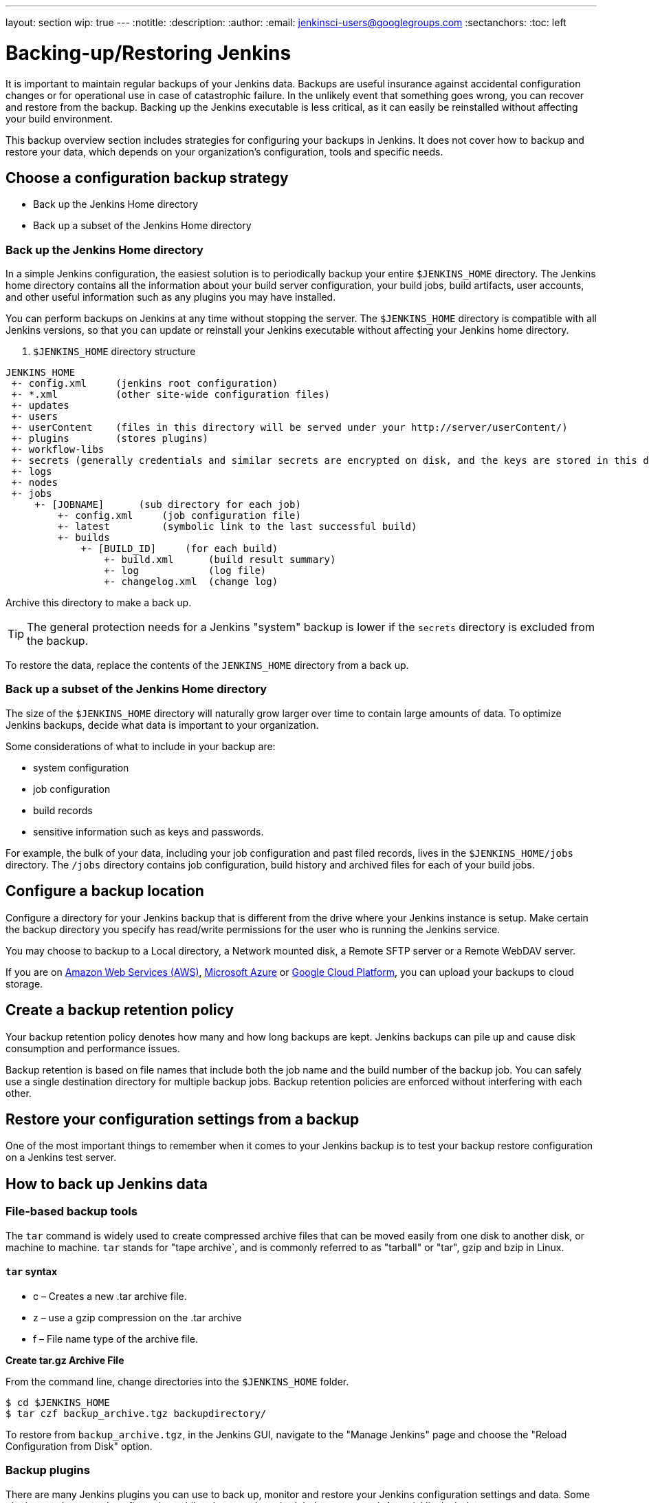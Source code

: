 ---
layout: section
wip: true
---
ifdef::backend-html5[]
:notitle:
:description:
:author:
:email: jenkinsci-users@googlegroups.com
:sectanchors:
:toc: left
endif::[]

= Backing-up/Restoring Jenkins

It is important to maintain regular backups of your Jenkins data.
Backups are useful insurance against accidental configuration changes or for operational use in case of catastrophic failure.
In the unlikely event that something goes wrong, you can recover and restore from the backup.
Backing up the Jenkins executable is less critical, as it can easily be reinstalled without affecting your build environment.

This backup overview section includes strategies for configuring your backups in Jenkins. 
It does not cover how to backup and restore your data, which depends on your organization’s configuration, tools and specific needs.

== Choose a configuration backup strategy

- Back up the Jenkins Home directory
- Back up a subset of the Jenkins Home directory

=== Back up the Jenkins Home directory

In a simple Jenkins configuration, the easiest solution is to periodically backup your entire `$JENKINS_HOME` directory.
The Jenkins home directory contains all the information about your build server configuration, 
your build jobs, build artifacts, user accounts, and other useful information such as any plugins you may have installed.

You can perform backups on Jenkins at any time without stopping the server.
The `$JENKINS_HOME` directory is compatible with all Jenkins versions, so that you can update or reinstall your Jenkins executable without affecting your Jenkins home directory.

. `$JENKINS_HOME` directory structure 
----
JENKINS_HOME
 +- config.xml     (jenkins root configuration)
 +- *.xml          (other site-wide configuration files)
 +- updates
 +- users
 +- userContent    (files in this directory will be served under your http://server/userContent/)
 +- plugins        (stores plugins)
 +- workflow-libs
 +- secrets (generally credentials and similar secrets are encrypted on disk, and the keys are stored in this directory)
 +- logs
 +- nodes
 +- jobs
     +- [JOBNAME]      (sub directory for each job)
         +- config.xml     (job configuration file)
         +- latest         (symbolic link to the last successful build)
         +- builds
             +- [BUILD_ID]     (for each build)
                 +- build.xml      (build result summary)
                 +- log            (log file)
                 +- changelog.xml  (change log)
----

Archive this directory to make a back up. 

TIP: The general protection needs for a Jenkins "system" backup is lower if the `secrets` directory is excluded from the backup. 

To restore the data, replace the contents of the `JENKINS_HOME` directory from a back up.

=== Back up a subset of the Jenkins Home directory

The size of the `$JENKINS_HOME` directory will naturally grow larger over time to contain large amounts of data.
To optimize Jenkins backups, decide what data is important to your organization. 

Some considerations of what to include in your backup are:

- system configuration
- job configuration
- build records
- sensitive information such as keys and passwords.

For example, the bulk of your data, including your job configuration and past filed records, lives in the `$JENKINS_HOME/jobs` directory. 
The `/jobs` directory contains job configuration, build history and archived files for each of your build jobs. 

== Configure a backup location

Configure a directory for your Jenkins backup that is different from the drive where your Jenkins instance is setup.
Make certain the backup directory you specify has read/write permissions for the user who is running the Jenkins service.

You may choose to backup to a Local directory, a Network mounted disk, a Remote SFTP server or a Remote WebDAV server.

If you are on https://aws.amazon.com[Amazon Web Services (AWS)], https://azure.microsoft.com[Microsoft Azure]
or https://cloud.google.com[Google Cloud Platform], you can upload your backups to cloud storage.

== Create a backup retention policy

Your backup retention policy denotes how many and how long backups are kept.
Jenkins backups can pile up and cause disk consumption and performance issues.

Backup retention is based on file names that include both the job name and the build number of the backup job.
You can safely use a single destination directory for multiple backup jobs.
Backup retention policies are enforced without interfering with each other.

== Restore your configuration settings from a backup

One of the most important things to remember when it comes to your Jenkins backup is to test your backup restore configuration on a Jenkins test server.

== How to back up Jenkins data

=== File-based backup tools

The `tar` command is widely used to create compressed archive files that can be moved easily from one disk to another disk, or machine to machine. 
`tar` stands for "tape archive`, and is commonly referred to as "tarball" or "tar", gzip and bzip in Linux. 

==== `tar` syntax

- c – Creates a new .tar archive file.
- z – use a gzip compression on the .tar archive
- f – File name type of the archive file.

*Create tar.gz Archive File*

From the command line, change directories into the `$JENKINS_HOME` folder. 

[source]
----
$ cd $JENKINS_HOME
$ tar czf backup_archive.tgz backupdirectory/
----

To restore from `backup_archive.tgz`, in the Jenkins GUI, navigate to the "Manage Jenkins" page and choose the "Reload Configuration from Disk" option.

=== Backup plugins

There are many Jenkins plugins you can use to back up, monitor and restore your Jenkins configuration settings and data.
Some plugins require manual configuration, while others can be scheduled or automated. A partial list includes:

- https://plugins.jenkins.io/backup[Backup] (unmaintained)
  Manual backups stores all data found in JENKINS_HOME.
- https://go.cloudbees.com/docs/cloudbees-documentation/cje-user-guide/index.html=backup[Taking Backup]
  Create, schedule and monitor backup jobs on CloudBees Jenkins Enterprise.
- https://github.com/jenkinsci/configuration-as-code-plugin[Jenkins Configuration as Code plugin (JCasC)]
  Configure jenkins based on human-readable declarative configuration files.
- https://plugins.jenkins.io/periodicbackup[Periodic Backup]
  A backup plugin that provides extended functionality without having to write code.
- https://plugins.jenkins.io/thinBackup[thinBackup] (unmaintained)
  Automates full and incremental data backups on a retention schedule. 
  This plugin backs up the global and job specific configurations only, it does not backup the archive or the workspace.
- https://plugins.jenkins.io/s3[S3 publisher]
  Upload build artifacts to Amazon S3.
- https://plugins.jenkins.io/scm-sync-configuration[SCM Sync Configuration]
  Syncs your Jenkins configuration files with a Source Control Management (SCM) repository.
- https://plugins.jenkins.io/google-cloud-backup[Google Cloud Backup]
  Local and cloud-storage backups and automatic restores.

=== Using Containers and virtual machines

Containers and virtualization are also popular tools for creating backups. See:

- https://wiki.jenkins.io/display/JENKINS/Containers[Containers]
- https://medium.com/pacroy/how-to-backup-and-restore-your-jenkins-data-volume-in-docker-2ac66d99315a[How-To Backup and Restore Your Jenkins Data Volume in Docker]
- https://jenkins.io/doc/book/pipeline/docker/[Using Docker with Pipeline]
- https://antonfisher.com/posts/2017/01/16/run-jenkins-in-docker-container-with-persistent-configuration[Run Jenkins in Docker container with persistent configuration]

== Further reading

- https://jenkins-x.io/getting-started[Get Started with Jenkins X on Kubernetes]
  A CI/CD solution for modern cloud applications on Kubernetes
- https://thepracticalsysadmin.com/backing-up-jenkins-configurations-to-s3[Backing up Jenkins configurations to S3]
- https://openedx.atlassian.net/wiki/spaces/TE/pages/44073670/Backup+strategies+for+Build+Jenkins[Backup strategies for Build Jenkins]

